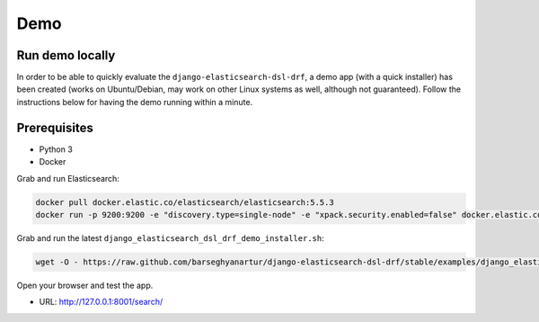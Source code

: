 Demo
====
Run demo locally
----------------
In order to be able to quickly evaluate the ``django-elasticsearch-dsl-drf``,
a demo app (with a quick installer) has been created (works on Ubuntu/Debian,
may work on other Linux systems as well, although not guaranteed). Follow the
instructions below for having the demo running within a minute.

Prerequisites
-------------
- Python 3
- Docker

Grab and run Elasticsearch:

.. code-block:: sh

    docker pull docker.elastic.co/elasticsearch/elasticsearch:5.5.3
    docker run -p 9200:9200 -e "discovery.type=single-node" -e "xpack.security.enabled=false" docker.elastic.co/elasticsearch/elasticsearch:5.5.3

Grab and run the latest ``django_elasticsearch_dsl_drf_demo_installer.sh``:

.. code-block:: sh

    wget -O - https://raw.github.com/barseghyanartur/django-elasticsearch-dsl-drf/stable/examples/django_elasticsearch_dsl_drf_demo_installer.sh | bash

Open your browser and test the app.

- URL: http://127.0.0.1:8001/search/
